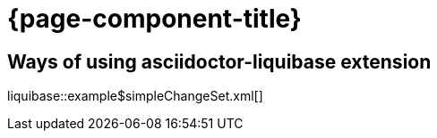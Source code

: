 = {page-component-title}

== Ways of using asciidoctor-liquibase extension

liquibase::example$simpleChangeSet.xml[]
